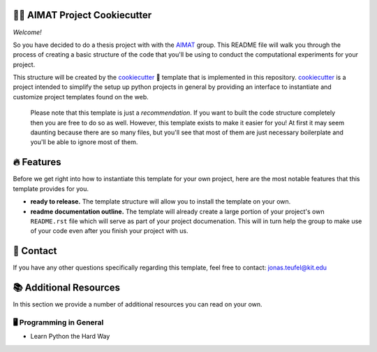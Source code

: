.. image:: https://github.com/the16thpythonist/cookiecutter_aimat/blob/master/aimat_logo.png
    :align: middle
    :width: 50%

=============================
👩‍🔬 AIMAT Project Cookiecutter
=============================

*Welcome!*

So you have decided to do a thesis project with with the AIMAT_ group. This README file will walk you through the 
process of creating a basic structure of the code that you'll be using to conduct the computational experiments for 
your project. 

This structure will be created by the cookiecutter_ 🍪 template that is implemented in this repository. cookiecutter_ 
is a project intended to simplify the setup up python projects in general by providing an interface to instantiate 
and customize project templates found on the web.

    Please note that this template is just a *recommendation*. If you want to built the code structure completely 
    then you are free to do so as well. However, this template exists to make it easier for you! At first it may 
    seem daunting because there are so many files, but you'll see that most of them are just necessary boilerplate
    and you'll be able to ignore most of them.

===========
🔥 Features
===========

Before we get right into how to instantiate this template for your own project, 
here are the most notable features that this template provides for you.

- **ready to release.** The template structure will allow you to install the template on your own. 
- **readme documentation outline.** The template will already create a large portion of your project's own ``README.rst`` 
  file which will serve as part of your project documenation. This will in turn help the group to make use of your code even 
  after you finish your project with us.

==========
📨 Contact
==========

If you have any other questions specifically regarding this template, feel free to contact: 
`jonas.teufel@kit.edu <jonas.teufel@kit.edu>`_

=======================
📚 Additional Resources
=======================

In this section we provide a number of additional resources you can read on your own.

🖥️ Programming in General
=========================

- Learn Python the Hard Way

.. _AIMAT: https://aimat.iti.kit.edu/
.. _cookiecutter: https://github.com/cookiecutter/cookiecutter